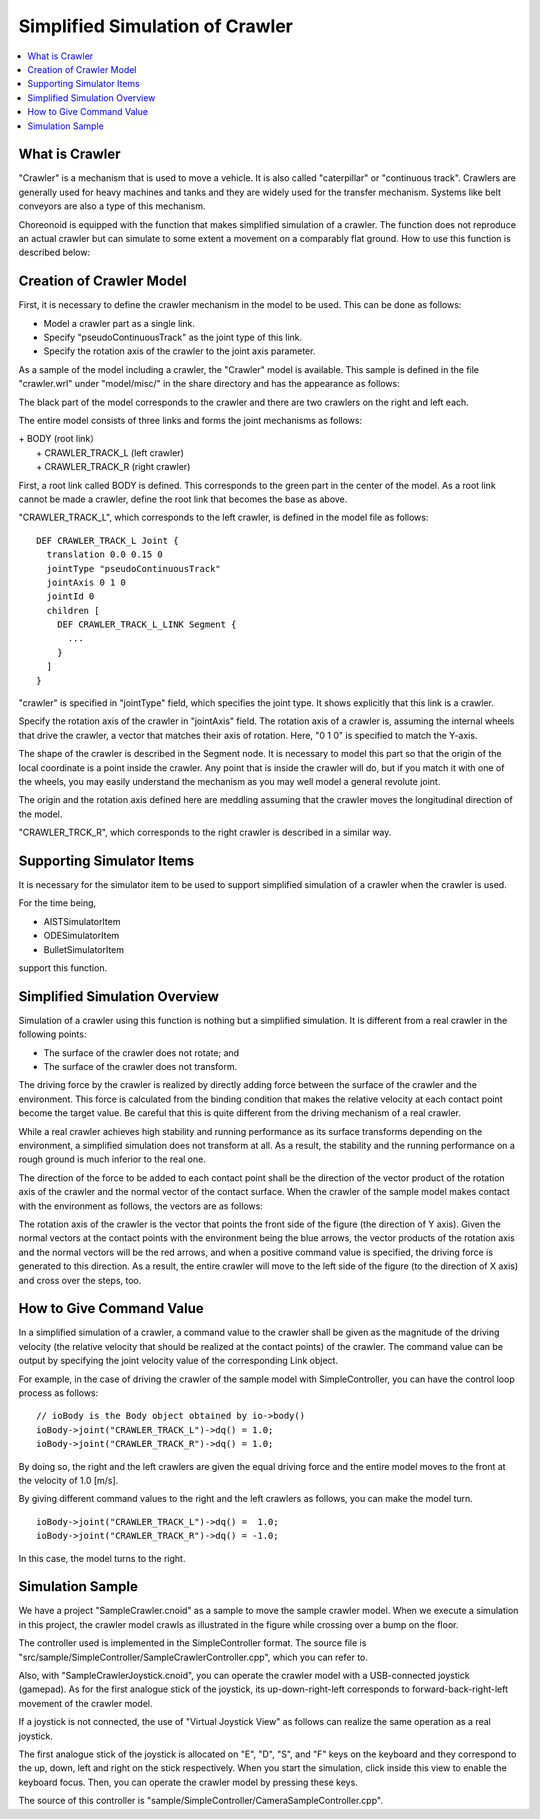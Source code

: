 
Simplified Simulation of Crawler
================================

.. sectionauthor:: Shin'ichiro Nakaoka <s.nakaoka@aist.go.jp>

.. contents:: 
   :local:

.. highlight:: cpp


What is Crawler
---------------

"Crawler" is a mechanism that is used to move a vehicle. It is also called "caterpillar" or "continuous track". Crawlers are generally used for heavy machines and tanks and they are widely used for the transfer mechanism. Systems like belt conveyors are also a type of this mechanism.

Choreonoid is equipped with the function that makes simplified simulation of a crawler. The function does not reproduce an actual crawler but can simulate to some extent a movement on a comparably flat ground. How to use this function is described below:

Creation of Crawler Model
-------------------------

First, it is necessary to define the crawler mechanism in the model to be used. This can be done as follows:

* Model a crawler part as a single link.
* Specify "pseudoContinuousTrack" as the joint type of this link.
* Specify the rotation axis of the crawler to the joint axis parameter.

As a sample of the model including a crawler, the "Crawler" model is available. This sample is defined in the file "crawler.wrl" under "model/misc/" in the share directory and has the appearance as follows:

.. image:: images/crawler-model.png

The black part of the model corresponds to the crawler and there are two crawlers on the right and left each.

The entire model consists of three links and forms the joint mechanisms as follows:

| + BODY (root link）
|   + CRAWLER_TRACK_L (left crawler)
|   + CRAWLER_TRACK_R (right crawler)

First, a root link called BODY is defined. This corresponds to the green part in the center of the model. As a root link cannot be made a crawler, define the root link that becomes the base as above.

"CRAWLER_TRACK_L", which corresponds to the left crawler, is defined in the model file as follows: ::

 DEF CRAWLER_TRACK_L Joint {
   translation 0.0 0.15 0
   jointType "pseudoContinuousTrack"           
   jointAxis 0 1 0
   jointId 0
   children [
     DEF CRAWLER_TRACK_L_LINK Segment {
       ...
     }
   ]
 }

"crawler" is specified in "jointType" field, which specifies the joint type. It shows explicitly that this link is a crawler.

Specify the rotation axis of the crawler in "jointAxis" field. The rotation axis of a crawler is, assuming the internal wheels that drive the crawler, a vector that matches their axis of rotation. Here, "0 1 0" is specified to match the Y-axis.

The shape of the crawler is described in the Segment node. It is necessary to model this part so that the origin of the local coordinate is a point inside the crawler. Any point that is inside the crawler will do, but if you match it with one of the wheels, you may easily understand the mechanism as you may well model a general revolute joint.

The origin and the rotation axis defined here are meddling assuming that the crawler moves the longitudinal direction of the model.

"CRAWLER_TRCK_R", which corresponds to the right crawler is described in a similar way.


Supporting Simulator Items
--------------------------

It is necessary for the simulator item to be used to support simplified simulation of a crawler when the crawler is used.

For the time being,

* AISTSimulatorItem
* ODESimulatorItem
* BulletSimulatorItem

support this function.

Simplified Simulation Overview
------------------------------

Simulation of a crawler using this function is nothing but a simplified simulation. It is different from a real crawler in the following points:

* The surface of the crawler does not rotate; and
* The surface of the crawler does not transform.

The driving force by the crawler is realized by directly adding force between the surface of the crawler and the environment. This force is calculated from the binding condition that makes the relative velocity at each contact point become the target value. Be careful that this is quite different from the driving mechanism of a real crawler.

While a real crawler achieves high stability and running performance as its surface transforms depending on the environment, a simplified simulation does not transform at all. As a result, the stability and the running performance on a rough ground is much inferior to the real one.

The direction of the force to be added to each contact point shall be the direction of the vector product of the rotation axis of the crawler and the normal vector of the contact surface. When the crawler of the sample model makes contact with the environment as follows, the vectors are as follows:

.. image:: images/crawler-vectors.png

The rotation axis of the crawler is the vector that points the front side of the figure (the direction of Y axis). Given the normal vectors at the contact points with the environment being the blue arrows, the vector products of the rotation axis and the normal vectors will be the red arrows, and when a positive command value is specified, the driving force is generated to this direction. As a result, the entire crawler will move to the left side of the figure (to the direction of X axis) and cross over the steps, too.

How to Give Command Value
-------------------------

In a simplified simulation of a crawler, a command value to the crawler shall be given as the magnitude of the driving velocity (the relative velocity that should be realized at the contact points) of the crawler. The command value can be output by specifying the joint velocity value of the corresponding Link object.

For example, in the case of driving the crawler of the sample model with SimpleController, you can have the control loop process as follows: ::

 // ioBody is the Body object obtained by io->body()
 ioBody->joint("CRAWLER_TRACK_L")->dq() = 1.0;
 ioBody->joint("CRAWLER_TRACK_R")->dq() = 1.0;

By doing so, the right and the left crawlers are given the equal driving force and the entire model moves to the front at the velocity of 1.0 [m/s].

By giving different command values to the right and the left crawlers as follows, you can make the model turn. ::

 ioBody->joint("CRAWLER_TRACK_L")->dq() =  1.0;
 ioBody->joint("CRAWLER_TRACK_R")->dq() = -1.0;

In this case, the model turns to the right.


Simulation Sample
-----------------

We have a project "SampleCrawler.cnoid" as a sample to move the sample crawler model. When we execute a simulation in this project, the crawler model crawls as illustrated in the figure while crossing over a bump on the floor.

.. image:: images/SampleCrawlerProject.png

The controller used is implemented in the SimpleController format. The source file is "src/sample/SimpleController/SampleCrawlerController.cpp", which you can refer to.

Also, with "SampleCrawlerJoystick.cnoid", you can operate the crawler model with a USB-connected joystick (gamepad). As for the first analogue stick of the joystick, its up-down-right-left corresponds to forward-back-right-left movement of the crawler model.

If a joystick is not connected, the use of "Virtual Joystick View" as follows can realize the same operation as a real joystick.

.. image:: images/VirtualJoystickView.png

The first analogue stick of the joystick is allocated on "E", "D", "S", and "F" keys on the keyboard and they correspond to the up, down, left and right on the stick respectively. When you start the simulation, click inside this view to enable the keyboard focus. Then, you can operate the crawler model by pressing these keys.

The source of this controller is "sample/SimpleController/CameraSampleController.cpp".


